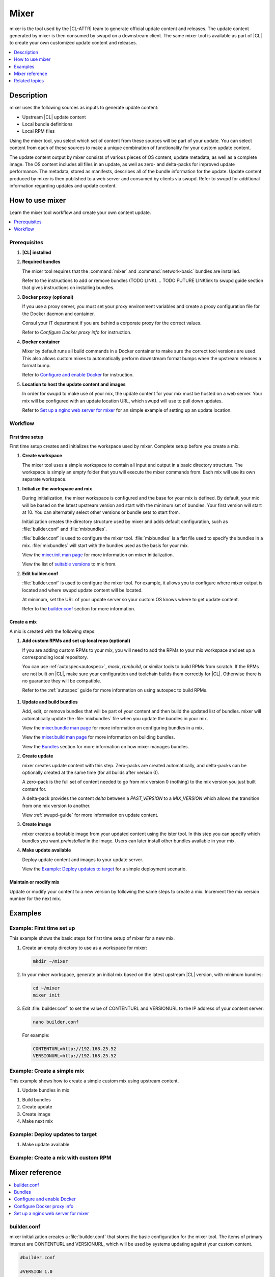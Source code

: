 .. _mixer:

Mixer
#####
.. todo purge of 'mix', replace with 'a custom distribution of Clear Linux OS'?
.. todo revisit intro/description based on conclusion with kevin
.. todo confirm order

mixer is the tool used by the |CL-ATTR| team to generate official update content and
releases. The update content generated by mixer is then consumed by swupd on a
downstream client. The same mixer tool is available as part of |CL| to create
your own customized update content and releases.

.. contents::
   :local:
   :depth: 1

Description
***********

mixer uses the following sources as inputs to generate update content:

* Upstream |CL| update content
* Local bundle definitions
* Local RPM files

Using the mixer tool, you select which set of content from these sources will be
part of your update. You can select content from each of these sources to make a
unique combination of functionality for your custom update content.

The update content output by mixer consists of various pieces of OS content,
update metadata, as well as a complete image. The OS content includes all files
in an update, as well as zero- and delta-packs for improved update performance.
The metadata, stored as manifests, describes all of the bundle information for
the update. Update content produced by mixer is then published to a web server
and consumed by clients via swupd. Refer to swupd for additional information
regarding updates and update content.

.. TODO FUTURE LINK Need to add/expand swupd info, that supports above paragraph (what does swupd consume and how is it used)

How to use mixer
****************

Learn the mixer tool workflow and create your own content update.

.. contents::
   :local:
   :depth: 1

Prerequisites
=============

#. **|CL| installed**

#. **Required bundles**

   The mixer tool requires that the :command:`mixer` and
   :command:`network-basic` bundles are installed.

   Refer to the instructions to add or remove bundles (TODO LINK).
   .. TODO FUTURE LINKlink to swupd guide section that gives instructions on installing bundles.

#. **Docker proxy (optional)**

   If you use a proxy server, you must set your proxy environment variables and
   create a proxy configuration file for the Docker daemon and container.

   Consul your IT department if you are behind a corporate proxy for the correct
   values.

   Refer to `Configure Docker proxy info` for instruction.

#. **Docker container**

   Mixer by default runs all build commands in a Docker container to make sure
   the correct tool versions are used. This also allows custom mixes to
   automatically perform downstream format bumps when the upstream releases a
   format bump.

   Refer to `Configure and enable Docker`_ for instruction.

#. **Location to host the update content and images**

   In order for swupd to make use of your mix, the update content for your mix
   must be hosted on a web server. Your mix will be configured with an update
   location URL, which swupd will use to pull down updates.

   Refer to `Set up a nginx web server for mixer`_ for an simple example of
   setting up an update location.

Workflow
========

First time setup
----------------

First time setup creates and initializes the workspace used by mixer. Complete
setup before you create a mix.

#. **Create workspace**

   The mixer tool uses a simple workspace to contain all input and output in a
   basic directory structure. The workspace is simply an empty folder that you
   will execute the mixer commands from. Each mix will use its own separate
   workspace.

.. TODO VERIFY can you use the same workspace for multiple mixes? I think no, but check that its 1 workspace = 1 mix

#. **Initialize the workspace and mix**

   During initialization, the mixer workspace is configured and the base for
   your mix is defined. By default, your mix will be based on the latest
   upstream version and start with the minimum set of bundles. Your first
   version will start at 10. You can alternately select other versions or bundle
   sets to start from.

   Initialization creates the directory structure used by mixer and adds default
   configuration, such as :file:`builder.conf` and :file:`mixbundles`.

   :file:`builder.conf` is used to configure the mixer tool. :file:`mixbundles`
   is a flat file used to specify the bundles in a mix. :file:`mixbundles` will
   start with the bundles used as the basis for your mix.

   View the `mixer.init man page`_ for more information on mixer
   initialization.

   View the list of `suitable versions`_ to mix from.

   .. TODO VERIFY does this step also set a default base for the mix? confirm

#. **Edit builder.conf**

   :file:`builder.conf` is used to configure the mixer tool. For example, it
   allows you to configure where mixer output is located and where swupd update
   content will be located.

   At minimum, set the URL of your update server so your custom OS knows where
   to get update content.

   Refer to the `builder.conf`_ section for more information.

Create a mix
------------

A mix is created with the following steps:

#. **Add custom RPMs and set up local repo (optional)**

   If you are adding custom RPMs to your mix, you will need to add the RPMs to
   your mix workspace and set up a corresponding local repository.

   You can use :ref:`autospec<autospec>`, `mock`, `rpmbuild`, or similar tools
   to build RPMs from scratch. If the RPMs are not built on |CL|, make sure your
   configuration and toolchain builds them correctly for |CL|. Otherwise there
   is no guarantee they will be compatible.

   Refer to the :ref:`autospec` guide for more information on using autospec to
   build RPMs.

  .. TODO OTHER LINK Add this link to autospec guide: `Developer tooling framework repo <https://github.com/clearlinux/common#build-rpms-for-a-package>`_.

   .. TODO VERIFY verify this content against slides.

#. **Update and build bundles**

   Add, edit, or remove bundles that will be part of your content and then
   build the updated list of bundles. mixer will automatically update the
   :file:`mixbundles` file when you update the bundles in your mix.

   View the `mixer.bundle man page`_ for more information on configuring bundles
   in a mix.

   View the `mixer.build man page`_ for more information on building bundles.

   View the `Bundles`_ section for more information on how mixer manages bundles.

#. **Create update**

   mixer creates update content with this step. Zero-packs are created
   automatically, and delta-packs can be optionally created at the same time
   (for all builds after version 0).

   A zero-pack is the full set of content needed to go from mix version 0
   (nothing) to the mix version you just built content for.

   A delta-pack provides the content *delta* between a `PAST_VERSION` to a
   `MIX_VERSION` which allows the transition from one mix version to another.

   View :ref:`swupd-guide`  for more information on update content.

#. **Create image**

   mixer creates a bootable image from your updated content using
   the ister tool. In this step you can specify which bundles you want
   *preinstalled* in the image. Users can later install other bundles available
   in your mix.

#. **Make update available**

   Deploy update content and images to your update server.

   View the `Example: Deploy updates to target`_ for a simple deployment
   scenario.

Maintain or modify mix
----------------------

Update or modify your content to a new version by following the same steps to
create a mix. Increment the mix version number for the next mix.

Examples
********

Example: First time set up
==========================

This example shows the basic steps for first time setup of mixer for a new mix.

#. Create an empty directory to use as a workspace for mixer:

   .. code-block:: bash

      mkdir ~/mixer

#. In your mixer workspace, generate an initial mix based on the latest upstream
   |CL| version, with minimum bundles:

   .. code-block:: bash

      cd ~/mixer
      mixer init

#. Edit :file:`builder.conf` to set the value of CONTENTURL and VERSIONURL to
   the IP address of your content server:

   .. code-block:: bash

      nano builder.conf

   For example:

   .. code-block:: console

      CONTENTURL=http://192.168.25.52
      VERSIONURL=http://192.168.25.52

Example: Create a simple mix
============================

.. TODO ADD/TEST actual working commands.

This example shows how to create a simple custom mix using upstream content.

#. Update bundles in mix

.. remove a default
.. add a different

#. Build bundles


#. Create update


#. Create image


#. Make next mix

.. add curl

Example: Deploy updates to target
=================================

.. TODO DECIDE this is the part where you pull the content down, example uses VM.... How to Clear has a good presenation of it (explains the example scenario a little better I think).
.. Does this make sense? look at example - does this HELP in anyway, or is it just extra steps?

#. Make update available

Example: Create a mix with custom RPM
=====================================
.. TODO DECIDE do we want to do this? this would show copy into local-rpms... (or add a note in the basic?) Does this example do anything that autospec doesnt already show, aside from the copy step? Can that be explained elsewhere?

Mixer reference
***************

.. contents::
   :local:
   :depth: 1

builder.conf
============

mixer initialization creates a :file:`builder.conf` that stores the basic
configuration for the mixer tool. The items of primary interest are CONTENTURL
and VERSIONURL, which will be used by systems updating against your custom
content.

.. code-block:: console

   #builder.conf

   #VERSION 1.0

   [Builder]
     CERT = "/home/clr/mix/Swupd_Root.pem"
     SERVER_STATE_DIR = "/home/clr/mix/update"
     VERSIONS_PATH = "/home/clr/mix"
     YUM_CONF = "/home/clr/mix/.yum-mix.conf"

   [Swupd]
     BUNDLE = "os-core-update"
     CONTENTURL = "<URL where the content will be hosted>"
     VERSIONURL = "<URL where the version of the mix will be hosted>"

   [Server]
     DEBUG_INFO_BANNED = "true"
     DEBUG_INFO_LIB = "/usr/lib/debug"
     DEBUG_INFO_SRC = "/usr/src/debug"

   [Mixer]
     LOCAL_BUNDLE_DIR = "/home/clr/mix/local-bundles"
     LOCAL_REPO_DIR = ""
     LOCAL_RPM_DIR = ""
     DOCKER_IMAGE_PATH = "clearlinux/mixer"

Additional explanation of variables in :file:`builder.conf` is provided in Table
1.

+-------------------------------+----------------------------------------------------------+
| **Variable**                  | **Explanation**                                          |
+-------------------------------+----------------------------------------------------------+
| `CERT`                        | Sets the path where mixer stores the certificate file    |
|                               | used to sign content for verification. Mixer             |
|                               | automatically generates the certificate if you do not    |
|                               | provide the path to an existing one, and signs the       |
|                               | :file:`Manifest.MoM` file to provide security for the    |
|                               | updated content you create.                              |
|                               |                                                          |
|                               | The chroot-builder uses the certificate file to sign     |
|                               | the root :file:`Manifest.MoM` file, to provide           |
|                               | security for content verification.                       |
|                               |                                                          |
|                               | The swupd uses this certificate to verify the            |
|                               | :file:`Manifest.MoM` file's signature.                   |
|                               |                                                          |
|                               | For now, we strongly recommend that you do not modify    |
|                               | this variable, as swupd expects a certificate with a     |
|                               | very specific configuration to sign and verify           |
|                               | properly.                                                |
+-------------------------------+----------------------------------------------------------+
| `CONTENTURL` and `VERSIONURL` | Set these variables to the IP address of the web server  |
|                               | hosting the update content.                              |
|                               |                                                          |
|                               | VERSIONURL is the IP address where the swupd client      |
|                               | looks to determine if a new version is available.        |
|                               |                                                          |
|                               | CONTENTURL is the location where swupd will pull content |
|                               | updates from.                                            |
|                               |                                                          |
|                               | If the web server is on the same machine as the          |
|                               | SERVER_STATE_DIR directory, you can create a symlink to  |
|                               | the directory in your web server's document root to      |
|                               | easily host the content.                                 |
|                               |                                                          |
|                               | These URLs are embedded in the images created by mixer.  |
+-------------------------------+----------------------------------------------------------+
| `DOCKER_IMAGE_PATH`           | Sets the base name of the docker image mixer will pull   |
|                               | down in order to run builds in the proper container.     |
+-------------------------------+----------------------------------------------------------+
| `FORMAT`                      | >>>>>>>>>>>>>>>>TODO                                     |
+-------------------------------+----------------------------------------------------------+
| `LOCAL_BUNDLE_DIR`            | Sets the path where mixer stores the local bundle        |
|                               | definition files. The bundle definition files include    |
|                               | any new, original bundles you create, along with any     |
|                               | edited versions of upstream bundles.                     |
+-------------------------------+----------------------------------------------------------+
| `SERVER_STATE_DIR`            | Sets the path for where mixer outputs content. By        |
|                               | default, mixer will automatically set the path.          |
+-------------------------------+----------------------------------------------------------+
| `VERSIONS_PATH`               | Sets the path for the mix version and upstream version's |
|                               | two state files: :file:`mixversion` and                  |
|                               | :file:`upstreamversion`. Mixer creates both files for    |
|                               | you when you set up the workspace.                       |
+-------------------------------+----------------------------------------------------------+
| `YUM_CONF`                    | Sets the path where mixer automatically generates the    |
|                               | :file:`.yum-mix.conf` file.                              |
|                               |                                                          |
|                               | The yum configuration file points the chroot-builder to  |
|                               | where the RPMs are stored.                               |
+-------------------------------+----------------------------------------------------------+
| **Table 1**: *Variables in builder.conf*                                                 |
+-------------------------------+----------------------------------------------------------+

Format version
--------------

.. should this be here, or somewhere else?
.. if Format var is found in builder.conf, it should be included in the table above

The `Format` variable set in the :file:`builder.conf` file can be considered as
an OS *compatibility epoch*. Versions of the OS within an epoch are fully
compatible and can update to any other version within that epoch.

If `Format` increments to a new epoch, the OS has changed in such a way that
updating from build M in format X, to build N in format Y will not work.
Generally, this scenario occurs when the software updater or software manifests
change in such a way that they are no longer compatible with the previous update
scheme.

Using a format increment, we make sure pre- and co-requisite changes flow out
with proper ordering. The updated client will only update to the latest
release in its respective format version, unless overridden by command line
flags. This way we can guarantee that all clients update to the final version
in their given format.

The given format *must* contain all the changes needed to understand the content
built in the next format. Only after reaching the final release in the old
format can a client continue to update to releases in the new format.

When creating a custom mix, the format version should start at "1" or some known
number such as the host system format. The format version should increment only
when a compatibility breakage is introduced. Normal updates, like updating a
software package, do not require a format increment.


Bundles
=======
.. where is edit? Looks like the editor has been removed in favor of create command...so a lot of this was out of date.
.. how does create work with editing an upstream bundle into a local? check that man page is updated properly

mixer stores information about the bundles included in a mix in a flat file
called :file:`mixbundles`, located in the path set by the VERSIONS_PATH
variable in :file:`builder.conf`. :file:`mixbundles` is automatically created
when the mix is initiated. mixer will refresh the file each time you change the
bundles in the mix.

Bundles can include other bundles. Nested bundles can themselves include other
bundles. If you see an unexpected bundle in your mix, it is likely a nested
bundle in one of the bundles you explicitley added.

A bundle will fill into one of two categoris: upstream or local. Upstream
bundles are those provided by |CL|. Local bundles are either modified upstream
bundles or new local bundles.

Upstream bundles
----------------

Mixer automatically downloads and caches upstream bundle definition files. These
definition files are stored in the upstream-bundles directory in the workspace.
Do not modify the files in this directory. This directory is simply a mirror for
mixer to use. mixer will automatically delete the contents of this directory
before repopulating it on-the-fly if a new version must be downloaded.

The mixer tool automatically caches the bundles for the |CL| version configured
in the :file:`upstreamversion` file. Mixer also cleans up old versions once they
are no longer needed.

Local bundles
-------------

Local bundles are bundles that you create, or are edited versions of upstream
bundles. Local bundle definition files are stored in the local-bundles directory
in the workspace. The LOCAL_BUNDLE_DIR variable sets the path of this directory
in the :file:`builder.conf` file.

.. Edit bundles
.. ------------

*Mixer always checks local bundles first and the upstream bundles second.* So
bundles in the local-bundles directory will always take precedence over any
upstream bundles that have the same name. This precedence enables you to edit
upstream bundles into local variations.

View the `mixer.bundle man page`_ for more information on configuring bundles
in a mix.

.. Editing an upstream bundle looks like this:

.. #. Edit the upstream bundle. For example:

..    .. code-block:: bash

..       mixer bundle edit <upstream-bundle>
.. #. mixer will look for <upstream-bundle> first in local-bundles. If
..    <upstream-bundle> is found locally, mixer will open the local bundle
..    definition file for editing.

..    If <upstream-bundle> is only found upstream, mixer will copy the bundle
..    definition file from upstream, into your local-bundles directory, and then
..    open the (now local) bundle definition file.
.. #. The local, edited version of the bundle will override the bundle version found
..    upstream.

.. When editing a bundle, mixer launches your default editor to edit the file.
.. When the editor is closed, mixer will automatically validate the edited bundle.

.. You can edit multiple bundles at once. For example:.. 

..    .. code-block:: bash.. 

..       mixer bundle edit <bundle-1> [<bundle-3> ...].. 

.. Add bundles
.. -----------.. 

.. mixer treats adding a new bundle like an edit - simply edit your new bundle to
.. create it. For example:.. 

.. .. code-block:: bash.. 

..       mixer bundle edit <my-new-bundle>.. 

.. This will generate a blank template in local-bundles with the my-new-bundle
.. filename. Like editing a bundle, mixer will launch the editor to edit the new
.. bundle file. Add your package or packages to the bundle definition file to
.. define the packages to install as part of the bundle... 

.. New bundles must have a name that is not used by an upstream bundle... 

.. For each bundle you add, mixer checks your local and upstream bundles to make
.. sure the added bundle actually exists. If mixer cannot find the bundle, it
.. reports back an error... 

.. Validate bundles
.. ----------------.. 

.. mixer will automatically validate your bundles after editing or on demand. mixer
.. will report any errors found during validation, as they are found. If an error
.. is found, you have the option to edit the file as-is, revert and edit, or skip
.. the error and move on to the next bundle (if editing multiple bundles). If you
.. skip a file, mixer will save a backup of the original file with the .orig
.. suffix... 

.. Remove bundles
.. --------------

.. do we need to explain these flags or are they clarified in the man pages?

.. By default, removing a bundle will not remove the bundle definition file from
.. your local bundles. To completely remove a bundle, including its local bundle
.. definition file, use the following the –local flag.. 

.. Using the -local flag will remove the bundle from the mix as well. To remove
.. *only* the local bundle definition file, use the –mix=false flag.. 

.. .. code-block:: bash.. 

..    mixer bundle remove --local --mix=false <upstream-bundle>.. 

.. If you remove a local, edited version of an upstream bundle and keep the bundle
.. in the mix, the mix will revert to reference the original upstream version of
.. the bundle... 

.. Caution: If you remove a local bundle that is *not* an edited version of an
.. upstream bundle, but keep the bundle in the mix bundles list, mixer will not
.. find a valid bundle definition file and will produce an error.

Configure and enable Docker
===========================

Use these steps to enable Docker for the mixer tool. Make sure to
`Configure Docker proxy info`_ first if needed.

#. Start the Docker daemon:

   .. code-block:: bash

      sudo systemctl start docker
      sudo chmod 777 /var/run/docker.sock
      sudo docker info

#. Add user to the docker group

   .. code-block:: bash

      sudo usermod -G docker -a <username>

Mixer will automatically pull a Docker container for mixing if one does not
already exist. You can optionally pull a container in advance, using the
following steps:

#. Find the latest version of the container by viewing the tags for the
   `clearlinux/mixer repo <https://hub.docker.com/r/clearlinux/mixer/tags/>`_
   on Docker Hub.

#. Pull the latest container version:

   .. code-block:: bash

      docker pull clearlinux/mixer:<version>

#. View local docker images:

   .. code-block:: bash

      docker images

.. _setup-web-server:

.. Slide 31
.. TODO test and update

The mixer Docker container is available on `Docker Hub`_.

Configure Docker proxy info
===========================
.. TODO test

If needed, use these steps to configure the Docker proxy information.

Configure the Docker daemon proxies:

#. PROXY: Create the Docker daemon proxy config file and add the
   following entries, using your own proxy values:

   .. code-block:: bash

      sudo mkdir -p /etc/systemd/system/docker.service.d
      sudo nano /etc/systemd/system/docker.service.d/http-proxy.conf

   .. code-block:: console

      [Service]
      Environment="HTTP_PROXY=[HTTP proxy URL]"
      Environment="HTTPS_PROXY=[HTTPS proxy URL]"

#. PROXY: Reload the Docker daemon:

   .. code-block:: bash

      sudo systemctl daemon-reload

Configure the Docker container proxies, in order to pass proxy
settings to containers:

#. PROXY: Create a directory for your container config:

   .. code-block:: bash

      mkdir ~/.docker

#. PROXY: Create the config file and open in an editor:

   .. code-block:: bash

      nano ~/.docker/config.json

#. PROXY: Add the following entries, using your own proxy values:

   .. code-block:: console

      {
        "proxies":
        {
          "default":
          {
            "httpProxy": <proxy-url>,
            "httpsProxy": <proxy-url>
          }
        }
      }

#. PROXY: Set ownership and permission on the docker config directory:

   .. code-block:: bash

      sudo chown "$USER":"$USER" /home/"$USER"/.docker -R
      sudo chmod g+rwx "$HOME/.docker" -R

Configure proxies to allow mixer to work behind a firewall:

.. TODO slide 29 Add optional step to config proxies for mixer if behind firewall.

Set up a nginx web server for mixer
===================================
.. TODO Review/test (against camp, current doc, How to Clear)

A web server is needed to host your update content. In this example, we use the
nginx web server, which comes with |CL|.

Set up a nginx web server for mixer with the following steps:

#. Install the :command:`web-server-basic` bundle:

   .. code-block:: bash

      sudo swupd bundle-add web-server-basic

#. Make the directory where mixer updates will reside:

   .. code-block:: bash

      sudo mkdir -p /var/www

#. Create a symbolic link.

   .. code-block:: bash

      sudo ln -sf $HOME/mixer/update/www /var/www/mixer

   .. note::

      `$HOME/mixer` is the workspace for the mix. It will be created in
      the next section `Create a workspace`.

      .. TODO Fix this note. Can I remove it in favor of inline text?

#. Set up ``nginx`` configuration:

   .. code-block:: bash

      sudo mkdir -p  /etc/nginx/conf.d

#. Copy the default example configuration file:

   .. code-block:: bash

      sudo cp -f /usr/share/nginx/conf/nginx.conf.example /etc/nginx/nginx.conf

#. Configure the mixer update location. First open ``mixer.conf``:

   .. code-block:: bash

      sudo nano /etc/nginx/conf.d/mixer.conf

   And add the following server configuration content to the file:

   .. code-block:: console

      server {
           server_name localhost;
           location / {
                     root /var/www/mixer;
                     autoindex on;
           }
      }

#. Restart the daemon, enable nginx on boot, and start the service.

   .. code-block:: bash

      sudo systemctl daemon-reload

      sudo systemctl enable nginx

      sudo systemctl start nginx

#. Verify the web server is running at \http://localhost. At this point
   you should see a "404 Not Found" message.

Related topics
**************

* :ref:`About mixer <mixer-about>`
* :ref:`mixin`
* :ref:`autospec-about`
* :ref:`bundles-about`
* :ref:`swupd-about`

.. _Docker Hub: https://hub.docker.com/r/clearlinux/mixer/tags/
.. _mixer.init man page: https://github.com/clearlinux/mixer-tools/blob/master/docs/mixer.init.1.rst
.. _mixer.bundle man page: https://github.com/clearlinux/mixer-tools/blob/master/docs/mixer.bundle.1.rst
.. _mixer.build man page: https://github.com/clearlinux/mixer-tools/blob/master/docs/mixer.build.1.rst
.. _suitable versions: https://github.com/clearlinux/clr-bundles/releases